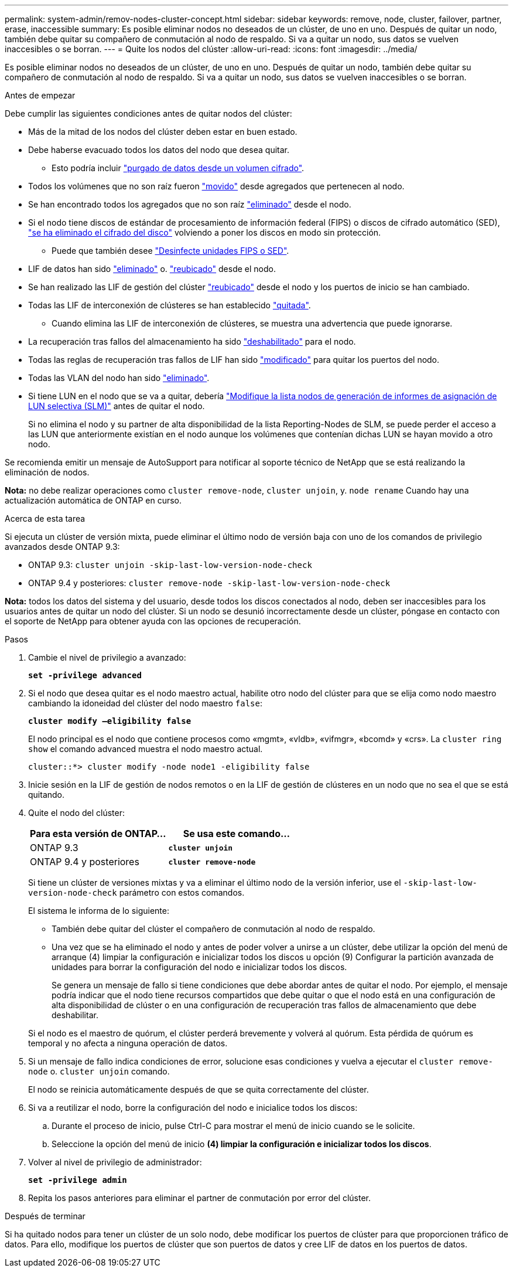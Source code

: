 ---
permalink: system-admin/remov-nodes-cluster-concept.html 
sidebar: sidebar 
keywords: remove, node, cluster, failover, partner, erase, inaccessible 
summary: Es posible eliminar nodos no deseados de un clúster, de uno en uno. Después de quitar un nodo, también debe quitar su compañero de conmutación al nodo de respaldo. Si va a quitar un nodo, sus datos se vuelven inaccesibles o se borran. 
---
= Quite los nodos del clúster
:allow-uri-read: 
:icons: font
:imagesdir: ../media/


[role="lead"]
Es posible eliminar nodos no deseados de un clúster, de uno en uno. Después de quitar un nodo, también debe quitar su compañero de conmutación al nodo de respaldo. Si va a quitar un nodo, sus datos se vuelven inaccesibles o se borran.

.Antes de empezar
Debe cumplir las siguientes condiciones antes de quitar nodos del clúster:

* Más de la mitad de los nodos del clúster deben estar en buen estado.
* Debe haberse evacuado todos los datos del nodo que desea quitar.
+
** Esto podría incluir link:../encryption-at-rest/secure-purge-data-encrypted-volume-concept.html["purgado de datos desde un volumen cifrado"].


* Todos los volúmenes que no son raíz fueron link:../volumes/move-volume-task.html["movido"] desde agregados que pertenecen al nodo.
* Se han encontrado todos los agregados que no son raíz link:../disks-aggregates/commands-manage-aggregates-reference.html["eliminado"] desde el nodo.
* Si el nodo tiene discos de estándar de procesamiento de información federal (FIPS) o discos de cifrado automático (SED), link:../encryption-at-rest/return-seds-unprotected-mode-task.html["se ha eliminado el cifrado del disco"] volviendo a poner los discos en modo sin protección.
+
** Puede que también desee link:../encryption-at-rest/sanitize-fips-drive-sed-task.html["Desinfecte unidades FIPS o SED"].


* LIF de datos han sido link:../networking/delete_a_lif.html["eliminado"] o. link:../networking/migrate_a_lif.html["reubicado"] desde el nodo.
* Se han realizado las LIF de gestión del clúster link:../networking/migrate_a_lif.html["reubicado"] desde el nodo y los puertos de inicio se han cambiado.
* Todas las LIF de interconexión de clústeres se han establecido link:../networking/delete_a_lif.html["quitada"].
+
** Cuando elimina las LIF de interconexión de clústeres, se muestra una advertencia que puede ignorarse.


* La recuperación tras fallos del almacenamiento ha sido link:../high-availability/ha_commands_for_enabling_and_disabling_storage_failover.html["deshabilitado"] para el nodo.
* Todas las reglas de recuperación tras fallos de LIF han sido link:../networking/commands_for_managing_failover_groups_and_policies.html["modificado"] para quitar los puertos del nodo.
* Todas las VLAN del nodo han sido link:../networking/configure_vlans_over_physical_ports.html#delete-a-vlan["eliminado"].
* Si tiene LUN en el nodo que se va a quitar, debería link:https://docs.netapp.com/us-en/ontap/san-admin/modify-slm-reporting-nodes-task.html["Modifique la lista nodos de generación de informes de asignación de LUN selectiva (SLM)"] antes de quitar el nodo.
+
Si no elimina el nodo y su partner de alta disponibilidad de la lista Reporting-Nodes de SLM, se puede perder el acceso a las LUN que anteriormente existían en el nodo aunque los volúmenes que contenían dichas LUN se hayan movido a otro nodo.



Se recomienda emitir un mensaje de AutoSupport para notificar al soporte técnico de NetApp que se está realizando la eliminación de nodos.

*Nota:* no debe realizar operaciones como `cluster remove-node`, `cluster unjoin`, y. `node rename` Cuando hay una actualización automática de ONTAP en curso.

.Acerca de esta tarea
Si ejecuta un clúster de versión mixta, puede eliminar el último nodo de versión baja con uno de los comandos de privilegio avanzados desde ONTAP 9.3:

* ONTAP 9.3: `cluster unjoin -skip-last-low-version-node-check`
* ONTAP 9.4 y posteriores: `cluster remove-node -skip-last-low-version-node-check`


*Nota:* todos los datos del sistema y del usuario, desde todos los discos conectados al nodo, deben ser inaccesibles para los usuarios antes de quitar un nodo del clúster. Si un nodo se desunió incorrectamente desde un clúster, póngase en contacto con el soporte de NetApp para obtener ayuda con las opciones de recuperación.

.Pasos
. Cambie el nivel de privilegio a avanzado:
+
`*set -privilege advanced*`

. Si el nodo que desea quitar es el nodo maestro actual, habilite otro nodo del clúster para que se elija como nodo maestro cambiando la idoneidad del clúster del nodo maestro `false`:
+
`*cluster modify –eligibility false*`

+
El nodo principal es el nodo que contiene procesos como «mgmt», «vldb», «vifmgr», «bcomd» y «crs». La `cluster ring show` el comando advanced muestra el nodo maestro actual.

+
[listing]
----
cluster::*> cluster modify -node node1 -eligibility false
----
. Inicie sesión en la LIF de gestión de nodos remotos o en la LIF de gestión de clústeres en un nodo que no sea el que se está quitando.
. Quite el nodo del clúster:
+
|===
| Para esta versión de ONTAP... | Se usa este comando... 


 a| 
ONTAP 9.3
 a| 
`*cluster unjoin*`



 a| 
ONTAP 9.4 y posteriores
 a| 
`*cluster remove-node*`

|===
+
Si tiene un clúster de versiones mixtas y va a eliminar el último nodo de la versión inferior, use el `-skip-last-low-version-node-check` parámetro con estos comandos.

+
El sistema le informa de lo siguiente:

+
** También debe quitar del clúster el compañero de conmutación al nodo de respaldo.
** Una vez que se ha eliminado el nodo y antes de poder volver a unirse a un clúster, debe utilizar la opción del menú de arranque (4) limpiar la configuración e inicializar todos los discos u opción (9) Configurar la partición avanzada de unidades para borrar la configuración del nodo e inicializar todos los discos.
+
Se genera un mensaje de fallo si tiene condiciones que debe abordar antes de quitar el nodo. Por ejemplo, el mensaje podría indicar que el nodo tiene recursos compartidos que debe quitar o que el nodo está en una configuración de alta disponibilidad de clúster o en una configuración de recuperación tras fallos de almacenamiento que debe deshabilitar.

+
Si el nodo es el maestro de quórum, el clúster perderá brevemente y volverá al quórum. Esta pérdida de quórum es temporal y no afecta a ninguna operación de datos.



. Si un mensaje de fallo indica condiciones de error, solucione esas condiciones y vuelva a ejecutar el `cluster remove-node` o. `cluster unjoin` comando.
+
El nodo se reinicia automáticamente después de que se quita correctamente del clúster.

. Si va a reutilizar el nodo, borre la configuración del nodo e inicialice todos los discos:
+
.. Durante el proceso de inicio, pulse Ctrl-C para mostrar el menú de inicio cuando se le solicite.
.. Seleccione la opción del menú de inicio *(4) limpiar la configuración e inicializar todos los discos*.


. Volver al nivel de privilegio de administrador:
+
`*set -privilege admin*`

. Repita los pasos anteriores para eliminar el partner de conmutación por error del clúster.


.Después de terminar
Si ha quitado nodos para tener un clúster de un solo nodo, debe modificar los puertos de clúster para que proporcionen tráfico de datos. Para ello, modifique los puertos de clúster que son puertos de datos y cree LIF de datos en los puertos de datos.
